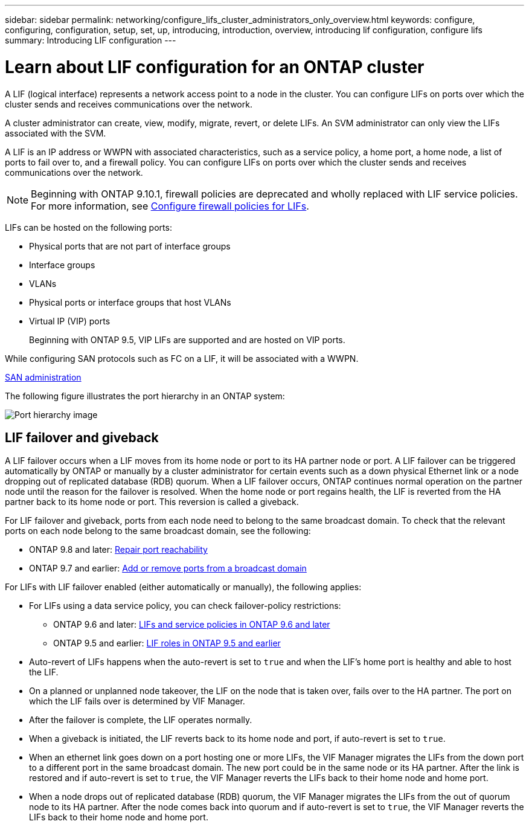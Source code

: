 ---
sidebar: sidebar
permalink: networking/configure_lifs_cluster_administrators_only_overview.html
keywords: configure, configuring, configuration, setup, set, up, introducing, introduction, overview, introducing lif configuration, configure lifs
summary: Introducing LIF configuration
---

= Learn about LIF configuration for an ONTAP cluster
:hardbreaks:
:nofooter:
:icons: font
:linkattrs:
:imagesdir: ../media/


[.lead]
A LIF (logical interface) represents a network access point to a node in the cluster. You can configure LIFs on ports over which the cluster sends and receives communications over the network.

A cluster administrator can create, view, modify, migrate, revert, or delete LIFs. An SVM administrator can only view the LIFs associated with the SVM.

A LIF is an IP address or WWPN with associated characteristics, such as a service policy, a home port, a home node, a list of ports to fail over to, and a firewall policy. You can configure LIFs on ports over which the cluster sends and receives communications over the network.

NOTE: Beginning with ONTAP 9.10.1, firewall policies are deprecated and wholly replaced with LIF service policies. For more information, see link:../networking/configure_firewall_policies_for_lifs.html[Configure firewall policies for LIFs].

LIFs can be hosted on the following ports:

* Physical ports that are not part of interface groups
* Interface groups
* VLANs
* Physical ports or interface groups that host VLANs
* Virtual IP (VIP) ports
+
Beginning with ONTAP 9.5, VIP LIFs are supported and are hosted on VIP ports.

While configuring SAN protocols such as FC on a LIF, it will be associated with a WWPN.

link:../san-admin/index.html[SAN administration^]

The following figure illustrates the port hierarchy in an ONTAP system:

image:ontap_nm_image13.png[Port hierarchy image]

== LIF failover and giveback

A LIF failover occurs when a LIF moves from its home node or port to its HA partner node or port. A LIF failover can be triggered automatically by ONTAP or manually by a cluster administrator for certain events such as a down physical Ethernet link or a node dropping out of replicated database (RDB) quorum. When a LIF failover occurs, ONTAP continues normal operation on the partner node until the reason for the failover is resolved. When the home node or port regains health, the LIF is reverted from the HA partner back to its home node or port.  This reversion is called a giveback.

For LIF failover and giveback, ports from each node need to belong to the same broadcast domain. To check that the relevant ports on each node belong to the same broadcast domain, see the following:

* ONTAP 9.8 and later: link:../networking/repair_port_reachability.html[Repair port reachability]
* ONTAP 9.7 and earlier: link:https://docs.netapp.com/us-en/ontap-system-manager-classic/networking-bd/add_or_remove_ports_from_a_broadcast_domain97.html[Add or remove ports from a broadcast domain^]

For LIFs with LIF failover enabled (either automatically or manually), the following applies:

* For LIFs using a data service policy, you can check failover-policy restrictions:
** ONTAP 9.6 and later: link:lifs_and_service_policies96.html[LIFs and service policies in ONTAP 9.6 and later]
** ONTAP 9.5 and earlier: link:https://docs.netapp.com/us-en/ontap-system-manager-classic/networking/lif_roles95.html[LIF roles in ONTAP 9.5 and earlier]
* Auto-revert of LIFs happens when the auto-revert is set to `true` and when the LIF's home port is healthy and able to host the LIF.
* On a planned or unplanned node takeover, the LIF on the node that is taken over, fails over to the HA partner. The port on which the LIF fails over is determined by VIF Manager.
* After the failover is complete, the LIF operates normally.
* When a giveback is initiated, the LIF reverts back to its home node and port, if auto-revert is set to `true`.
* When an ethernet link goes down on a port hosting one or more LIFs, the VIF Manager migrates the LIFs from the down port to a different port in the same broadcast domain. The new port could be in the same node or its HA partner. After the link is restored and if auto-revert is set to `true`, the VIF Manager reverts the LIFs back to their home node and home port.
* When a node drops out of replicated database (RDB) quorum, the VIF Manager migrates the LIFs from the out of quorum node to its HA partner. After the node comes back into quorum and if auto-revert is set to `true`, the VIF Manager reverts the LIFs back to their home node and home port.


// 27-MAR-2025 ONTAPDOC-2909
// 11 and 15 DEC 2023, ONTAPDOC-1457 move iscsi details to generic LIF failover and giveback section
// 7 DEC 2023, ONTAPDOC-1457 and added detail to overview name
// 2023 Jan 10, Jira ONTAPDOC-716
// 08 DEC 2021,BURT 1430515
// Created with NDAC Version 2.0 (August 17, 2020)
// restructured: March 2021
// enhanced keywords May 2021
// CSAR 1408595
// merged what lifs are topic Sep 2021
